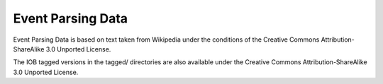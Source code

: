 Event Parsing Data
==================

Event Parsing Data is based on text taken from Wikipedia under the conditions
of the Creative Commons Attribution-ShareAlike 3.0 Unported License.

The IOB tagged versions in the tagged/ directories are also available under
the Creative Commons Attribution-ShareAlike 3.0 Unported License.
